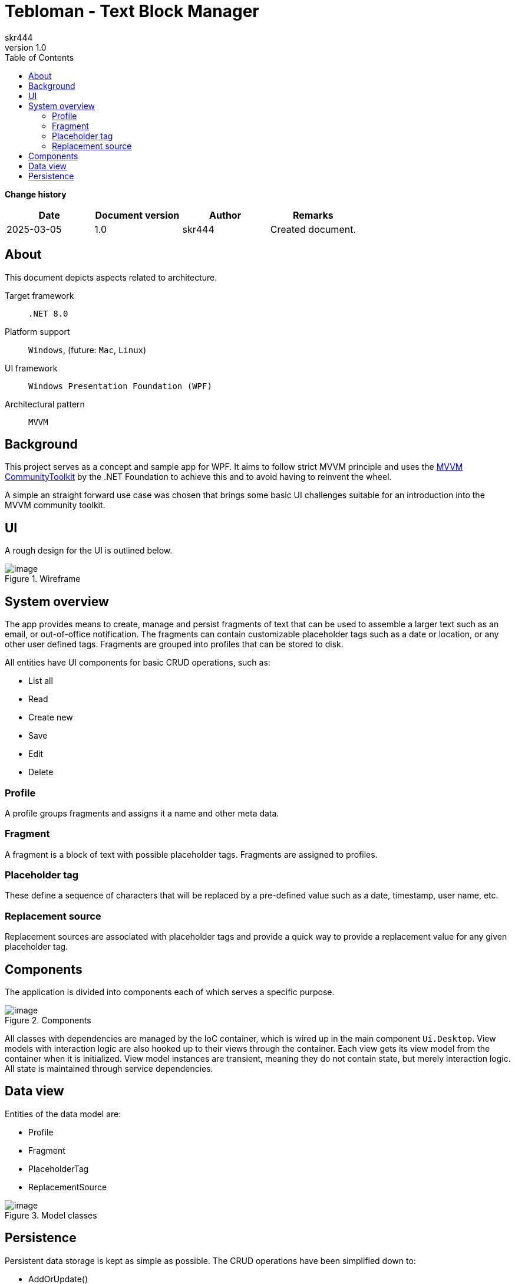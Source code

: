 = Tebloman - Text Block Manager
:imagesdir: ./resources/images
:author: skr444
:toc: right
:toclevels: 3
:revnumber: 1.0

// URLs
:url-community-toolkit: https://learn.microsoft.com/en-us/dotnet/communitytoolkit/mvvm/

[.big]
*Change history*

|===
| Date | Document version | Author | Remarks

| 2025-03-05
| 1.0
| skr444
| Created document.
|===

== About

This document depicts aspects related to architecture.

Target framework:: `.NET 8.0`
Platform support:: `Windows`, (future: `Mac`, `Linux`)
UI framework:: `Windows Presentation Foundation (WPF)`
Architectural pattern:: `MVVM`

== Background

This project serves as a concept and sample app for WPF.
It aims to follow strict MVVM principle and uses the {url-community-toolkit}[MVVM CommunityToolkit] by the .NET Foundation to achieve this and to avoid having to reinvent the wheel.

A simple an straight forward use case was chosen that brings some basic UI challenges suitable for an introduction into the MVVM community toolkit.

== UI

A rough design for the UI is outlined below.

.Wireframe
[#img-ui_design,align="center"]
image::ui_design.svg[image]

== System overview

The app provides means to create, manage and persist fragments of text that can be used to assemble a larger text such as an email, or out-of-office notification.
The fragments can contain customizable placeholder tags such as a date or location, or any other user defined tags.
Fragments are grouped into profiles that can be stored to disk.

All entities have UI components for basic CRUD operations, such as:

- List all
- Read
- Create new
- Save
- Edit
- Delete

=== Profile

A profile groups fragments and assigns it a name and other meta data.

=== Fragment

A fragment is a block of text with possible placeholder tags.
Fragments are assigned to profiles.

=== Placeholder tag

These define a sequence of characters that will be replaced by a pre-defined value such as a date, timestamp, user name, etc.

=== Replacement source

Replacement sources are associated with placeholder tags and provide a quick way to provide a replacement value for any given placeholder tag.

== Components

The application is divided into components each of which serves a specific purpose.

.Components
[#img-component_diagram]
image::component_diagram.svg[image]

All classes with dependencies are managed by the IoC container, which is wired up in the main component `Ui.Desktop`.
View models with interaction logic are also hooked up to their views through the container.
Each view gets its view model from the container when it is initialized.
View model instances are transient, meaning they do not contain state, but merely interaction logic.
All state is maintained through service dependencies.

== Data view

Entities of the data model are:

- Profile
- Fragment
- PlaceholderTag
- ReplacementSource

.Model classes
[#img-model_class_diagram,align="center"]
image::model_class_diagram.svg[image]

== Persistence

Persistent data storage is kept as simple as possible.
The CRUD operations have been simplified down to:

- AddOrUpdate()
- All()
- Delete()
- TryGet()

To achieve a lightweight persistence a JSON based file storage was implemented.

.File storage
[#img-storage_repository_class_diagram,align="center"]
image::storage_repository_class_diagram.svg[image]
